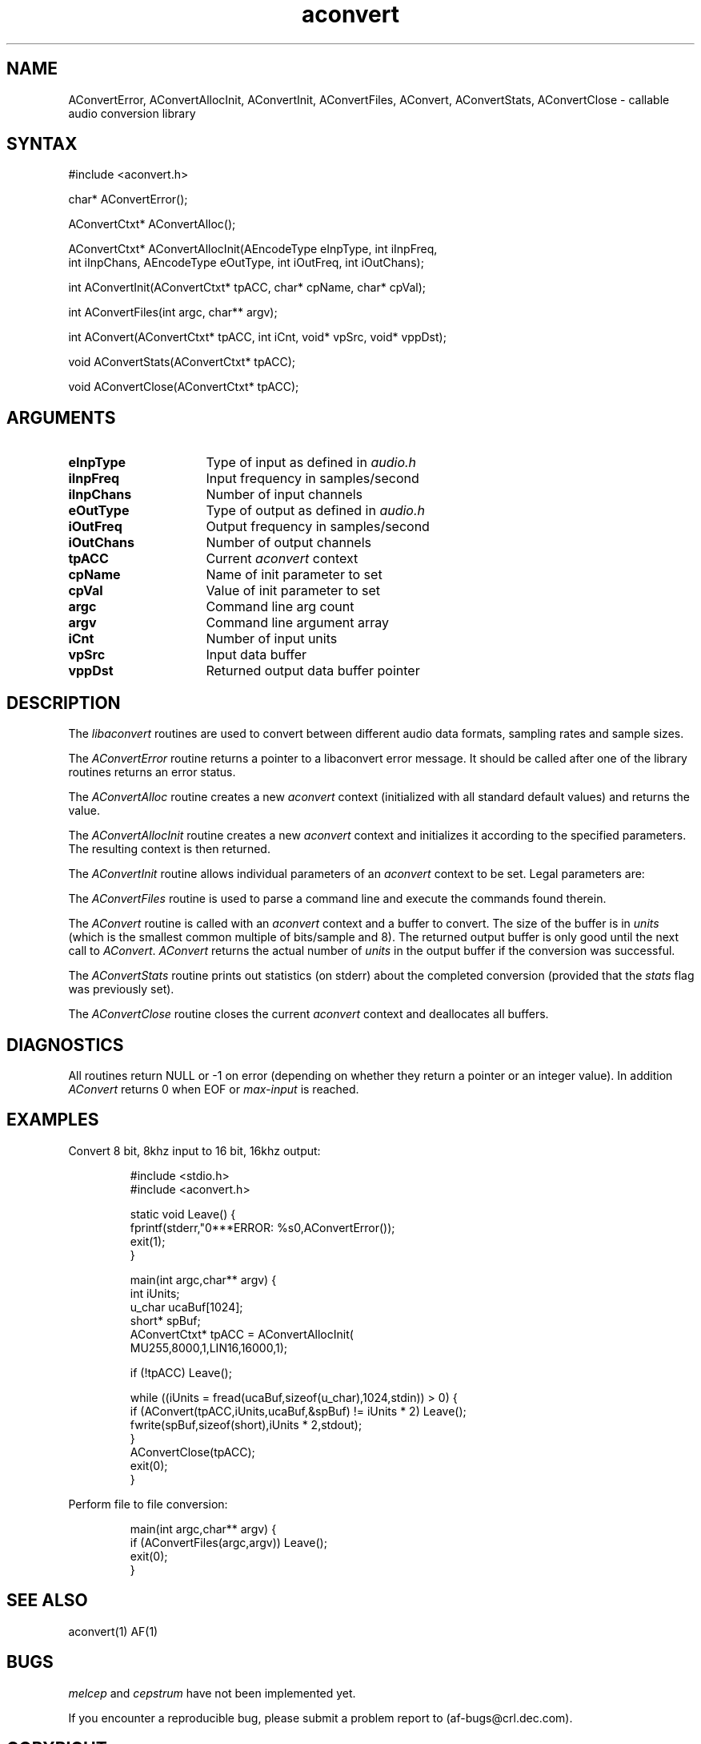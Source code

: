 .TH aconvert 3 "AF"
.SH NAME
AConvertError, AConvertAllocInit, AConvertInit, AConvertFiles,
AConvert, AConvertStats, AConvertClose - callable audio conversion library

.SH SYNTAX
.DS L
#include <aconvert.h>

char* AConvertError();

AConvertCtxt* AConvertAlloc();

AConvertCtxt* AConvertAllocInit(AEncodeType eInpType, int iInpFreq,
 int iInpChans, AEncodeType eOutType, int iOutFreq, int iOutChans);

int AConvertInit(AConvertCtxt* tpACC, char* cpName, char* cpVal);

int AConvertFiles(int argc, char** argv);

int AConvert(AConvertCtxt* tpACC, int iCnt, void* vpSrc, void* vppDst);

void AConvertStats(AConvertCtxt* tpACC);

void AConvertClose(AConvertCtxt* tpACC);
.DE

.SH ARGUMENTS
.TP 16
.B eInpType
Type of input as defined in \fIaudio.h\fP
.TP 16
.B iInpFreq
Input frequency in samples/second
.TP 16
.B iInpChans
Number of input channels
.TP 16
.B eOutType
Type of output as defined in \fIaudio.h\fP
.TP 16
.B iOutFreq
Output frequency in samples/second
.TP 16
.B iOutChans
Number of output channels
.TP 16
.B tpACC
Current \fIaconvert\fP context
.TP 16
.B cpName
Name of init parameter to set
.TP 16
.B cpVal
Value of init parameter to set
.TP 16
.B argc
Command line arg count
.TP 16
.B argv
Command line argument array
.TP 16
.B iCnt
Number of input units
.TP 16
.B vpSrc
Input data buffer
.TP 16
.B vppDst
Returned output data buffer pointer

.SH DESCRIPTION
The \fIlibaconvert\fP routines are used
to convert between different audio data formats, sampling rates
and sample sizes.

The \fIAConvertError\fP routine returns a pointer to a libaconvert error
message. It should be called after one of the library routines returns an
error status.

The \fIAConvertAlloc\fP routine creates a new \fIaconvert\fP context
(initialized with all standard default values) and returns the value.

The \fIAConvertAllocInit\fP routine creates a new \fIaconvert\fP context
and initializes it according to the specified parameters. The resulting
context is then returned.

The \fIAConvertInit\fP routine allows individual parameters of an
\fIaconvert\fP context to be set. Legal parameters are:

.RS
.TS
lfI lfI
l l.
Parameter	Value
agc	"1" or "0"
byteSwap	"1" or "0"
base	"base-input-frequency"
copy	"1" or "0"
filter	"size-of-filter"
gain	"gain.multipler"
input	"name[,opt...]"
jump	"bytes-to-skip-in-header"
max	"max-input-count"
output	"name[,opt...]"
stats	"1" or "0"
vox	"1" or "0"
.TE
.RE

The \fIAConvertFiles\fP routine is used to parse a command line and execute
the commands found therein.

The \fIAConvert\fP routine is called with an \fIaconvert\fP context and
a buffer to convert. The size of the buffer is in \fIunits\fP (which is
the smallest common multiple of bits/sample and 8). The returned output
buffer is only good until the next call to \fIAConvert\fP. \fIAConvert\fP
returns the actual number of \fIunits\fP in the output buffer if the
conversion was successful.

The \fIAConvertStats\fP routine prints out statistics (on stderr) about
the completed conversion (provided that the \fIstats\fP flag was previously
set).

The \fIAConvertClose\fP routine closes the current \fIaconvert\fP context
and deallocates all buffers.

.SH DIAGNOSTICS
.LP
All routines return NULL or -1 on error (depending on whether they return
a pointer or an integer value). In addition \fIAConvert\fP returns 0 when
EOF or \fImax-input\fP is reached.

.SH EXAMPLES
.PP
Convert 8 bit, 8khz input to 16 bit, 16khz output:

.RS
.nf
#include <stdio.h>
#include <aconvert.h>

static void Leave() {
  fprintf(stderr,"\n****ERROR: %s\n",AConvertError());
  exit(1);
}

main(int argc,char** argv) {
  int           iUnits;
  u_char        ucaBuf[1024];
  short*        spBuf;
  AConvertCtxt* tpACC = AConvertAllocInit(
                           MU255,8000,1,LIN16,16000,1);

  if (!tpACC) Leave();

  while ((iUnits = fread(ucaBuf,sizeof(u_char),1024,stdin)) > 0) {
    if (AConvert(tpACC,iUnits,ucaBuf,&spBuf) != iUnits * 2) Leave();
    fwrite(spBuf,sizeof(short),iUnits * 2,stdout);
  }
  AConvertClose(tpACC);
  exit(0);
}
.fi
.RE

Perform file to file conversion:

.RS
.nf
main(int argc,char** argv) {
  if (AConvertFiles(argc,argv)) Leave();
  exit(0);
}
.fi
.RE

.SH "SEE ALSO"
.PP
aconvert(1)
AF(1)
.SH BUGS
.I melcep
and
.I cepstrum
have not been implemented yet.

If you encounter a reproducible bug, please submit a problem report to
(af-bugs@crl.dec.com).

.SH COPYRIGHT
Copyright 1993-1994, Digital Equipment Corporation.
.br
See \fIAF(1)\fP for a full statement of rights and permissions.
.SH AUTHORS
Dave Wecker, Cambridge Research Lab, Digital Equipment Corporation.
